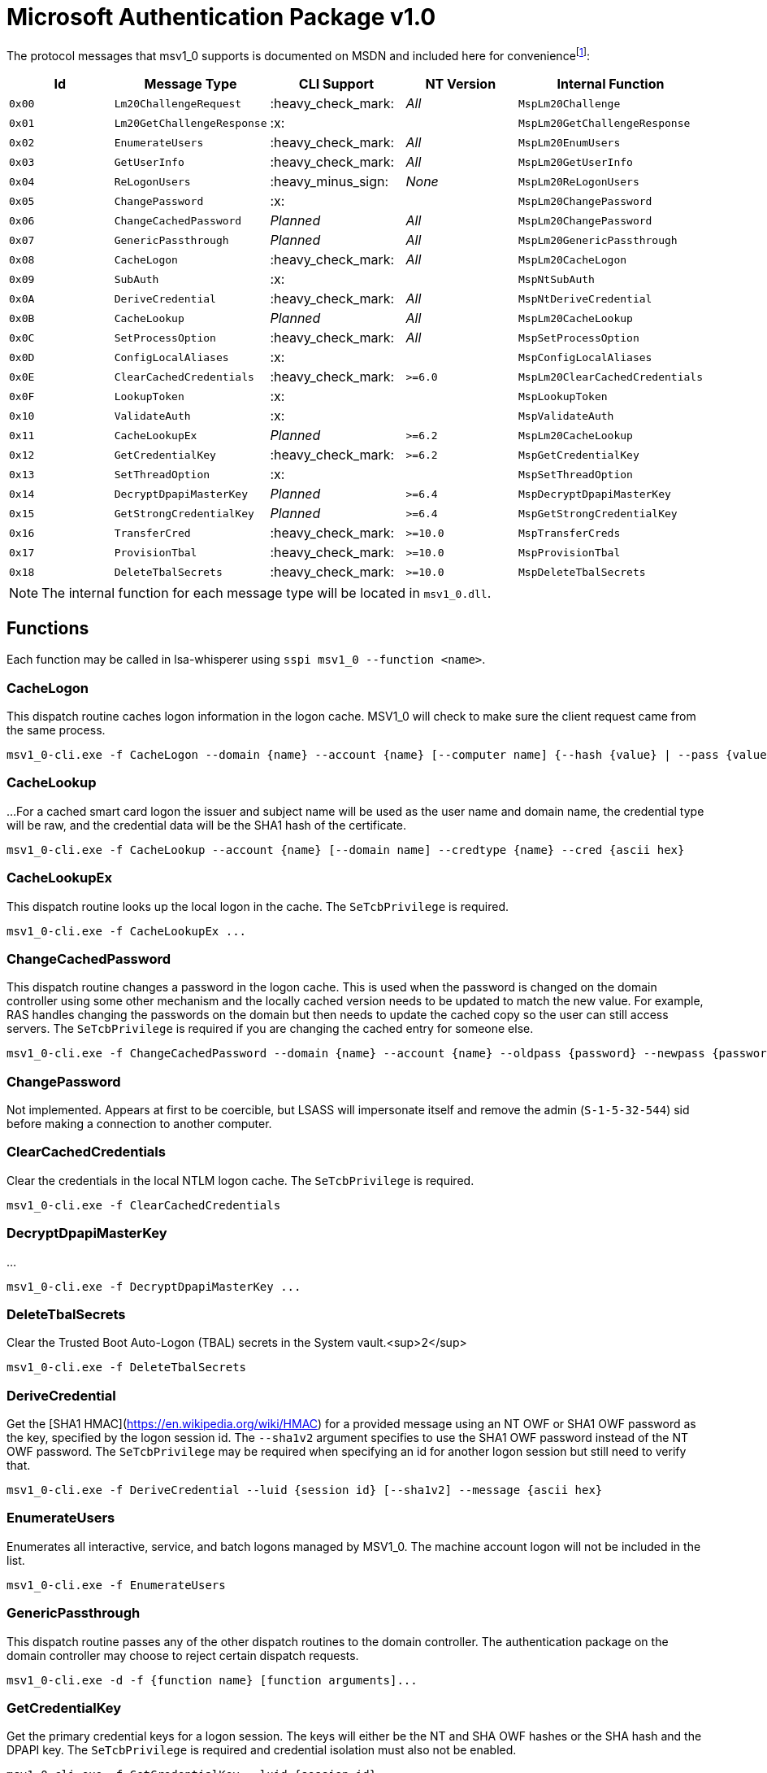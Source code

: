 = Microsoft Authentication Package v1.0

The protocol messages that msv1_0 supports is documented on MSDN and included here for conveniencefootnote:[https://docs.microsoft.com/en-us/windows/win32/api/ntsecapi/ne-ntsecapi-msv1_0_protocol_message_type[MSV1_0_PROTOCOL_MESSAGE_TYPE enumeration (ntsecapi.h)]]:

[%header]
|===
| Id     | Message Type               | CLI Support        | NT Version | Internal Function
| `0x00` | `Lm20ChallengeRequest`     | :heavy_check_mark: | _All_      | `MspLm20Challenge`
| `0x01` | `Lm20GetChallengeResponse` | :x:                |            | `MspLm20GetChallengeResponse`
| `0x02` | `EnumerateUsers`           | :heavy_check_mark: | _All_      | `MspLm20EnumUsers`
| `0x03` | `GetUserInfo`              | :heavy_check_mark: | _All_      | `MspLm20GetUserInfo`
| `0x04` | `ReLogonUsers`             | :heavy_minus_sign: | _None_     | `MspLm20ReLogonUsers`
| `0x05` | `ChangePassword`           | :x:                |            | `MspLm20ChangePassword`
| `0x06` | `ChangeCachedPassword`     | _Planned_          | _All_      | `MspLm20ChangePassword`
| `0x07` | `GenericPassthrough`       | _Planned_          | _All_      | `MspLm20GenericPassthrough`
| `0x08` | `CacheLogon`               | :heavy_check_mark: | _All_      | `MspLm20CacheLogon`
| `0x09` | `SubAuth`                  | :x:                |            | `MspNtSubAuth`
| `0x0A` | `DeriveCredential`         | :heavy_check_mark: | _All_      | `MspNtDeriveCredential`
| `0x0B` | `CacheLookup`              | _Planned_          | _All_      | `MspLm20CacheLookup`
| `0x0C` | `SetProcessOption`         | :heavy_check_mark: | _All_      | `MspSetProcessOption`
| `0x0D` | `ConfigLocalAliases`       | :x:                |            | `MspConfigLocalAliases`
| `0x0E` | `ClearCachedCredentials`   | :heavy_check_mark: | `>=6.0`    | `MspLm20ClearCachedCredentials`
| `0x0F` | `LookupToken`              | :x:                |            | `MspLookupToken`
| `0x10` | `ValidateAuth`             | :x:                |            | `MspValidateAuth`
| `0x11` | `CacheLookupEx`            | _Planned_          | `>=6.2`    | `MspLm20CacheLookup`
| `0x12` | `GetCredentialKey`         | :heavy_check_mark: | `>=6.2`    | `MspGetCredentialKey`
| `0x13` | `SetThreadOption`          | :x:                |            | `MspSetThreadOption`
| `0x14` | `DecryptDpapiMasterKey`    | _Planned_          | `>=6.4`    | `MspDecryptDpapiMasterKey`
| `0x15` | `GetStrongCredentialKey`   | _Planned_          | `>=6.4`    | `MspGetStrongCredentialKey`
| `0x16` | `TransferCred`             | :heavy_check_mark: | `>=10.0`   | `MspTransferCreds`
| `0x17` | `ProvisionTbal`            | :heavy_check_mark: | `>=10.0`   | `MspProvisionTbal`
| `0x18` | `DeleteTbalSecrets`        | :heavy_check_mark: | `>=10.0`   | `MspDeleteTbalSecrets`
|===

NOTE: The internal function for each message type will be located in `msv1_0.dll`.

:toc:

== Functions

Each function may be called in lsa-whisperer using `sspi msv1_0 --function <name>`.

=== CacheLogon

This dispatch routine caches logon information in the logon cache.
MSV1_0 will check to make sure the client request came from the same process.

```
msv1_0-cli.exe -f CacheLogon --domain {name} --account {name} [--computer name] {--hash {value} | --pass {value}} [--mitlogon {upn}] [--suppcreds {data}] [--delete] [--smartcard]
```

=== CacheLookup

...
For a cached smart card logon the issuer and subject name will be used as the user name and domain name, the credential type will be raw, and the credential data will be the SHA1 hash of the certificate.

```
msv1_0-cli.exe -f CacheLookup --account {name} [--domain name] --credtype {name} --cred {ascii hex}
```

=== CacheLookupEx

This dispatch routine looks up the local logon in the cache.
The `SeTcbPrivilege` is required.

```
msv1_0-cli.exe -f CacheLookupEx ...
```

=== ChangeCachedPassword

This dispatch routine changes a password in the logon cache.
This is used when the password is changed on the domain controller using some other mechanism and the locally cached version needs to be updated to match the new value.
For example, RAS handles changing the passwords on the domain but then needs to update the cached copy so the user can still access servers.
The `SeTcbPrivilege` is required if you are changing the cached entry for someone else.

```
msv1_0-cli.exe -f ChangeCachedPassword --domain {name} --account {name} --oldpass {password} --newpass {password}
```

=== ChangePassword

Not implemented.
Appears at first to be coercible, but LSASS will impersonate itself and remove the admin (`S-1-5-32-544`) sid before making a connection to another computer.

=== ClearCachedCredentials

Clear the credentials in the local NTLM logon cache.
The `SeTcbPrivilege` is required.

```
msv1_0-cli.exe -f ClearCachedCredentials
```

=== DecryptDpapiMasterKey

...

```
msv1_0-cli.exe -f DecryptDpapiMasterKey ...
```

=== DeleteTbalSecrets

Clear the Trusted Boot Auto-Logon (TBAL) secrets in the System vault.<sup>2</sup>

```
msv1_0-cli.exe -f DeleteTbalSecrets
```

=== DeriveCredential

Get the [SHA1 HMAC](https://en.wikipedia.org/wiki/HMAC) for a provided message using an NT OWF or SHA1 OWF password as the key, specified by the logon session id.
The `--sha1v2` argument specifies to use the SHA1 OWF password instead of the NT OWF password.
The `SeTcbPrivilege` may be required when specifying an id for another logon session but still need to verify that.

```
msv1_0-cli.exe -f DeriveCredential --luid {session id} [--sha1v2] --message {ascii hex}
```

=== EnumerateUsers

Enumerates all interactive, service, and batch logons managed by MSV1_0.
The machine account logon will not be included in the list.

```
msv1_0-cli.exe -f EnumerateUsers
```

=== GenericPassthrough

This dispatch routine passes any of the other dispatch routines to the domain controller.
The authentication package on the domain controller may choose to reject certain dispatch requests.

```
msv1_0-cli.exe -d -f {function name} [function arguments]...
```

=== GetCredentialKey

Get the primary credential keys for a logon session.
The keys will either be the NT and SHA OWF hashes or the SHA hash and the DPAPI key.
The `SeTcbPrivilege` is required and credential isolation must also not be enabled.

```
msv1_0-cli.exe -f GetCredentialKey --luid {session id}
```

=== GetStrongCredentialKey

...

```
msv1_0-cli.exe -f GetStrongCredentialKey ...
```

=== GetUserInfo

Get information about a session id.

```
msv1_0-cli.exe -f GetUserInfo --luid {session id}
```

=== Lm20ChallengeRequest

Get a challenge that may be delivered to a host that initiated an NTLMv2 logon.
Once a challenge response is received, it may be passed to `LsaLogonUser` with a `LogonType` of `MsV1_0Lm20Logon` to complete the logon.

```
msv1_0-cli.exe -f Lm20ChallengeRequest
```

=== ProvisionTbal

Provision the Trusted Boot Auto-Logon (TBAL) LSA secrets for a logon session.footnote:[https://www.passcape.com/index.php?section=blog&cmd=details&id=38#a6[What is Trusted Boot Auto-Logon (TBAL)?]]
The host is required to be actively kernel debugged for the function to succeed.

```
msv1_0-cli.exe -f ProvisionTbal --luid {session id}
```

=== SetProcessOption

Enable or disable an option for the calling process.
The `SeTcbPrivilege` is required.
The currently known set of process options include:

- `AllowBlankPassword`
- `AllowOldPassword`
- `DisableAdminLockout`
- `DisableForceGuest`
- `TryCacheFirst`

MSV1_0 may internally check for one these options using `NtLmCheckProcessOption`.

```
msv1_0-cli.exe -f SetProcessOption --option {process option} [--disable]
```

=== SetThreadOption

Enable or disable an option for the calling thread.
The set of options are the same as with the `SetProcessOption` command but they will take precedence over process options.
The `SeTcbPrivilege` is required.

```
msv1_0-cli.exe -f SetThreadOption --option {thread option} [--disable]
```

=== TransferCred

Transfer data from one logon session to another logon session.
The specific data that is transferred and privileges that may be required are still being determined.

```
msv1_0-cli.exe -f TransferCred --sluid {session id} --dluid {session id}
```